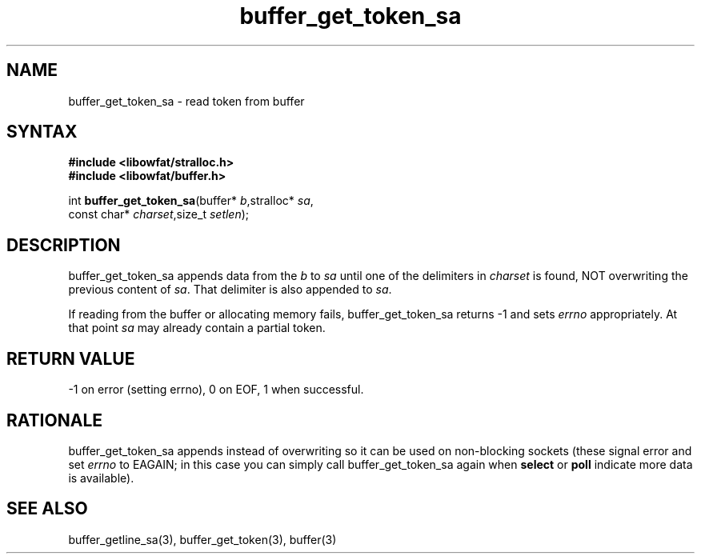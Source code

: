 .TH buffer_get_token_sa 3
.SH NAME
buffer_get_token_sa \- read token from buffer
.SH SYNTAX
.nf
.B #include <libowfat/stralloc.h>
.B #include <libowfat/buffer.h>

int \fBbuffer_get_token_sa\fP(buffer* \fIb\fR,stralloc* \fIsa\fR,
                    const char* \fIcharset\fR,size_t \fIsetlen\fR);
.SH DESCRIPTION
buffer_get_token_sa appends data from the \fIb\fR to \fIsa\fR until one
of the delimiters in \fIcharset\fR is found, NOT overwriting the
previous content of \fIsa\fR.  That delimiter is also appended to
\fIsa\fR.

If reading from the buffer or allocating memory fails,
buffer_get_token_sa returns -1 and sets \fIerrno\fR appropriately.  At
that point \fIsa\fR may already contain a partial token.
.SH "RETURN VALUE"
-1 on error (setting errno), 0 on EOF, 1 when successful.
.SH RATIONALE
buffer_get_token_sa appends instead of overwriting so it can be used on
non-blocking sockets (these signal error and set \fIerrno\fR to EAGAIN;
in this case you can simply call buffer_get_token_sa again when
\fBselect\fR or \fBpoll\fR indicate more data is available).
.SH "SEE ALSO"
buffer_getline_sa(3), buffer_get_token(3), buffer(3)
